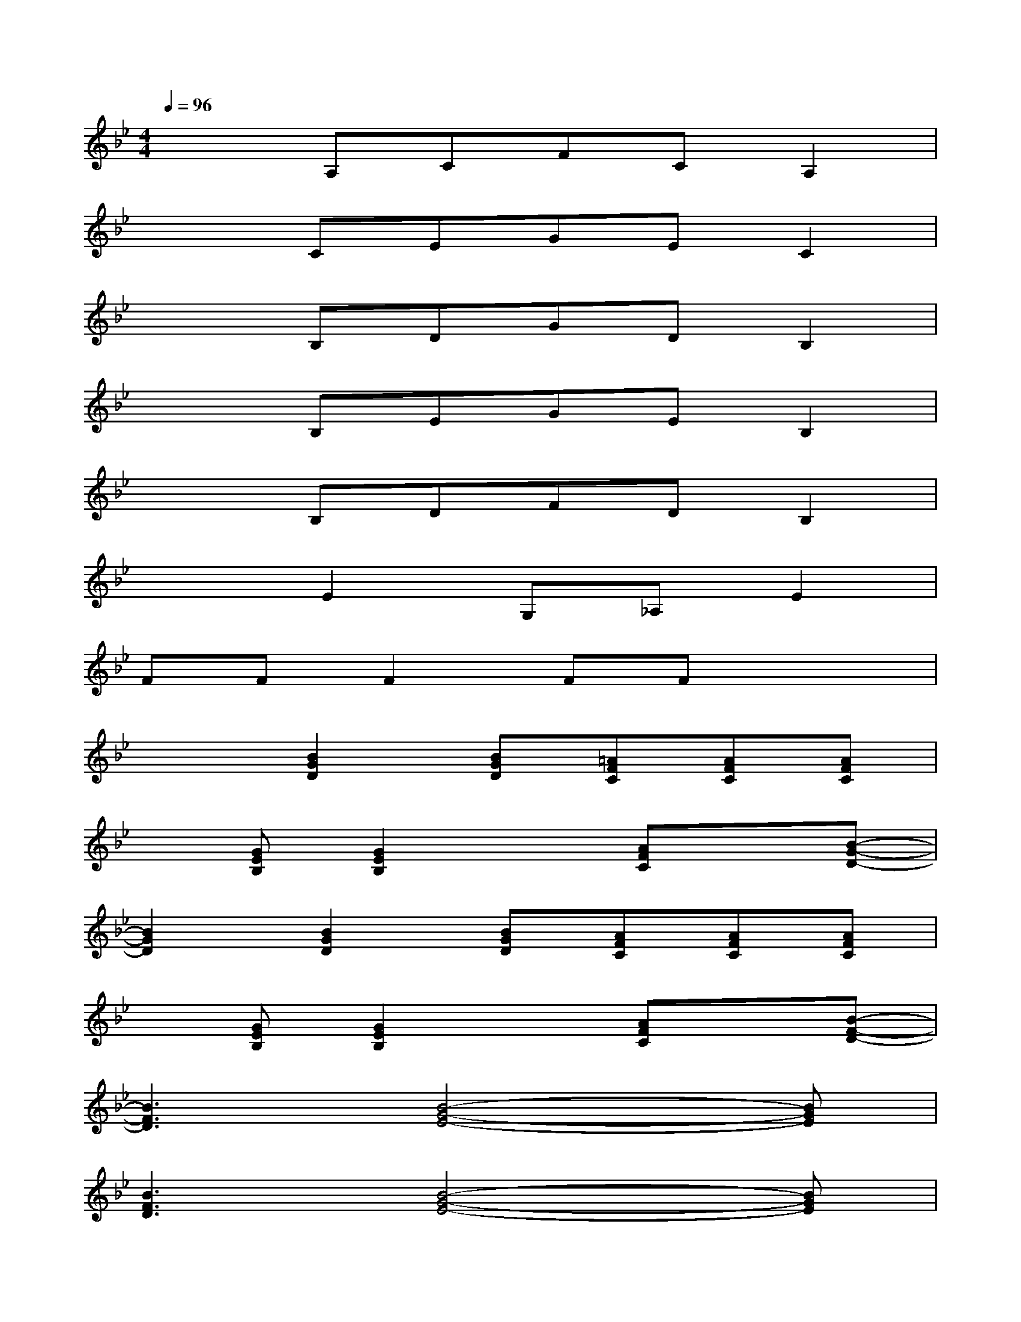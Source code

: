 X:1
T:
M:4/4
L:1/8
Q:1/4=96
K:Bb%2flats
V:1
x2A,CFCA,2|
x2CEGEC2|
x2B,DGDB,2|
x2B,EGEB,2|
x2B,DFDB,2|
x2E2G,_A,E2|
FFF2FFx2|
x2[B2G2D2][BGD][=AFC][AFC][AFC]|
x[GEB,][G2E2B,2]x[AFC]x[B-G-D-]|
[B2G2D2][B2G2D2][BGD][AFC][AFC][AFC]|
x[GEB,][G2E2B,2]x[AFC]x[B-F-D-]|
[B3F3D3][B4-G4-E4-][BGE]|
[B3F3D3][B4-G4-E4-][BGE]|
[F2C2B,2][F4C4B,4][F2C2B,2]|
[F2C2A,2][F2C2A,2]x[AFC]x[B-G-D-]|
[B2G2D2][B2G2D2][BGD][AFC][AFC][AFC]